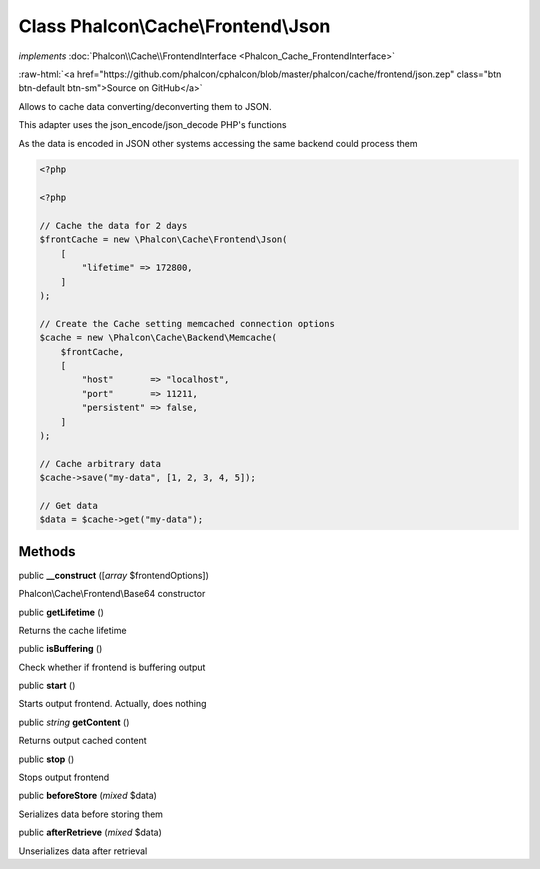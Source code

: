 Class **Phalcon\\Cache\\Frontend\\Json**
========================================

*implements* :doc:`Phalcon\\Cache\\FrontendInterface <Phalcon_Cache_FrontendInterface>`

.. role:: raw-html(raw)
   :format: html

:raw-html:`<a href="https://github.com/phalcon/cphalcon/blob/master/phalcon/cache/frontend/json.zep" class="btn btn-default btn-sm">Source on GitHub</a>`

Allows to cache data converting/deconverting them to JSON.

This adapter uses the json_encode/json_decode PHP's functions

As the data is encoded in JSON other systems accessing the same backend could
process them

.. code-block:: php

    <?php

    <?php

    // Cache the data for 2 days
    $frontCache = new \Phalcon\Cache\Frontend\Json(
        [
            "lifetime" => 172800,
        ]
    );

    // Create the Cache setting memcached connection options
    $cache = new \Phalcon\Cache\Backend\Memcache(
        $frontCache,
        [
            "host"       => "localhost",
            "port"       => 11211,
            "persistent" => false,
        ]
    );

    // Cache arbitrary data
    $cache->save("my-data", [1, 2, 3, 4, 5]);

    // Get data
    $data = $cache->get("my-data");



Methods
-------

public  **__construct** ([*array* $frontendOptions])

Phalcon\\Cache\\Frontend\\Base64 constructor



public  **getLifetime** ()

Returns the cache lifetime



public  **isBuffering** ()

Check whether if frontend is buffering output



public  **start** ()

Starts output frontend. Actually, does nothing



public *string* **getContent** ()

Returns output cached content



public  **stop** ()

Stops output frontend



public  **beforeStore** (*mixed* $data)

Serializes data before storing them



public  **afterRetrieve** (*mixed* $data)

Unserializes data after retrieval



